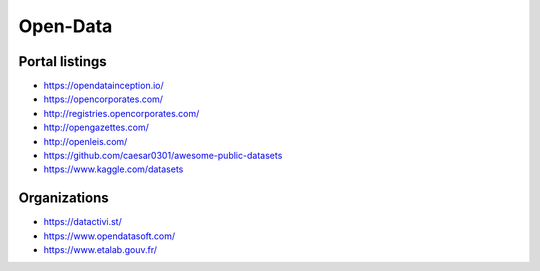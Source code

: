 Open-Data
=========

Portal listings
:::::::::::::::

* https://opendatainception.io/
* https://opencorporates.com/
* http://registries.opencorporates.com/
* http://opengazettes.com/
* http://openleis.com/
* https://github.com/caesar0301/awesome-public-datasets
* https://www.kaggle.com/datasets

Organizations
:::::::::::::

* https://datactivi.st/
* https://www.opendatasoft.com/
* https://www.etalab.gouv.fr/
